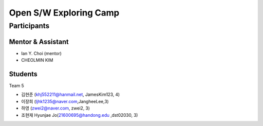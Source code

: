 =======================
Open S/W Exploring Camp
=======================

Participants
============

Mentor & Assistant
------------------

* Ian Y. Choi (mentor)
* CHEOLMIN KIM
  
Students
--------
Team 5

- 김현준 (khj552211@hanmail.net, JamesKim123, 4)
- 이장희 (ljhk1235@naver.com,JangheeLee,3)
- 하영 (zwei2@naver.com, zwei2, 3)
- 조현재 Hyunjae Jo(21600695@handong.edu ,dst02030, 3)